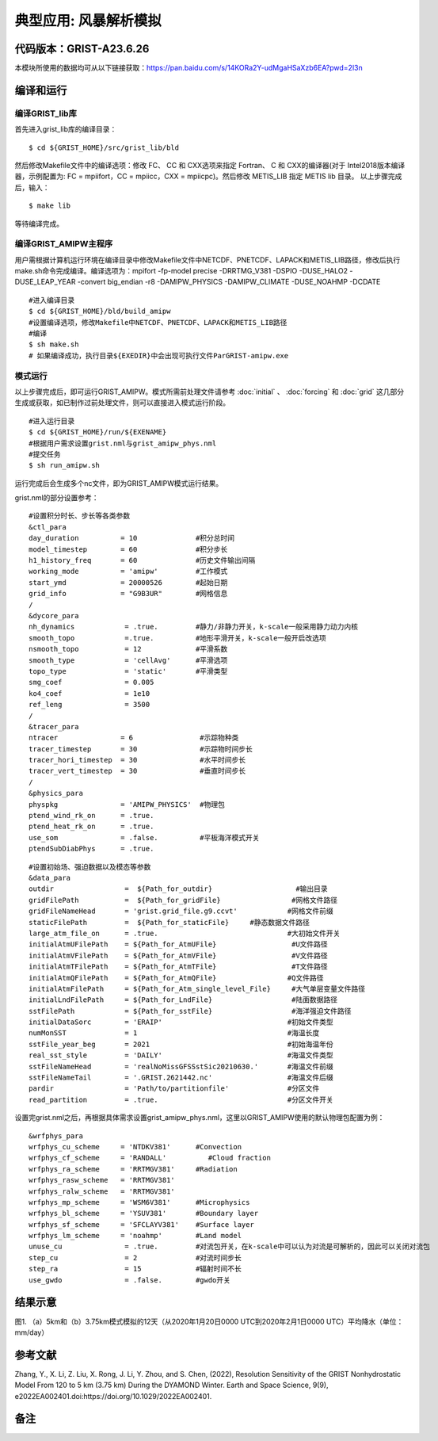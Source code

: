 典型应用: 风暴解析模拟
================   

代码版本：GRIST-A23.6.26 
----------------------------------

本模块所使用的数据均可从以下链接获取：https://pan.baidu.com/s/14KORa2Y-udMgaHSaXzb6EA?pwd=2l3n

编译和运行
----------------------------------

编译GRIST_lib库
>>>>>>>>>>>>>>>>>>>>>>>>>>>

首先进入grist_lib库的编译目录：

::

     $ cd ${GRIST_HOME}/src/grist_lib/bld

然后修改Makefile文件中的编译选项：修改 FC、 CC 和 CXX选项来指定 Fortran、 C 和 CXX的编译器(对于 Intel2018版本编译器，示例配置为: FC = mpiifort，CC = mpiicc，CXX = mpiicpc)。然后修改 METIS_LIB 指定 METIS lib 目录。
以上步骤完成后，输入：
::

     $ make lib

等待编译完成。

编译GRIST_AMIPW主程序
>>>>>>>>>>>>>>>>>>>>>>>>>>>

用户需根据计算机运行环境在编译目录中修改Makefile文件中NETCDF、PNETCDF、LAPACK和METIS_LIB路径，修改后执行make.sh命令完成编译。编译选项为：mpifort -fp-model precise -DRRTMG_V381 -DSPIO -DUSE_HALO2 -DUSE_LEAP_YEAR -convert big_endian -r8 -DAMIPW_PHYSICS -DAMIPW_CLIMATE -DUSE_NOAHMP -DCDATE

::

     #进入编译目录
     $ cd ${GRIST_HOME}/bld/build_amipw
     #设置编译选项，修改Makefile中NETCDF、PNETCDF、LAPACK和METIS_LIB路径
     #编译
     $ sh make.sh
     # 如果编译成功，执行目录${EXEDIR}中会出现可执行文件ParGRIST-amipw.exe

模式运行
>>>>>>>>>>>>>>>>>>>>>>>>>>>

以上步骤完成后，即可运行GRIST_AMIPW。模式所需前处理文件请参考 :doc:`initial` 、 :doc:`forcing` 和 :doc:`grid` 这几部分生成或获取，如已制作过前处理文件，则可以直接进入模式运行阶段。

::

     #进入运行目录
     $ cd ${GRIST_HOME}/run/${EXENAME}
     #根据用户需求设置grist.nml与grist_amipw_phys.nml
     #提交任务
     $ sh run_amipw.sh

运行完成后会生成多个nc文件，即为GRIST_AMIPW模式运行结果。

grist.nml的部分设置参考：

::

     #设置积分时长、步长等各类参数
     &ctl_para
     day_duration          = 10              #积分总时间
     model_timestep        = 60              #积分步长
     h1_history_freq       = 60              #历史文件输出间隔
     working_mode          = 'amipw'         #工作模式
     start_ymd             = 20000526        #起始日期
     grid_info             = "G9B3UR"        #网格信息
     /
     &dycore_para
     nh_dynamics            = .true.         #静力/非静力开关，k-scale一般采用静力动力内核
     smooth_topo            =.true.          #地形平滑开关，k-scale一般开启改选项
     nsmooth_topo           = 12             #平滑系数
     smooth_type            = 'cellAvg'      #平滑选项
     topo_type              = 'static'       #平滑类型
     smg_coef               = 0.005          
     ko4_coef               = 1e10
     ref_leng               = 3500
     /
     &tracer_para
     ntracer               = 6                #示踪物种类
     tracer_timestep       = 30               #示踪物时间步长
     tracer_hori_timestep  = 30               #水平时间步长
     tracer_vert_timestep  = 30               #垂直时间步长
     /
     &physics_para
     physpkg               = 'AMIPW_PHYSICS'  #物理包
     ptend_wind_rk_on      = .true.           
     ptend_heat_rk_on      = .true.
     use_som               = .false.          #平板海洋模式开关
     ptendSubDiabPhys      = .true.           

::

     #设置初始场、强迫数据以及模态等参数
     &data_para
     outdir                 =  ${Path_for_outdir}                    #输出目录
     gridFilePath           =  ${Path_for_gridFile}                 #网格文件路径
     gridFileNameHead       = 'grist.grid_file.g9.ccvt'            #网格文件前缀
     staticFilePath         =  ${Path_for_staticFile}     #静态数据文件路径
     large_atm_file_on      = .true.                               #大初始文件开关
     initialAtmUFilePath    = ${Path_for_AtmUFile}                  #U文件路径
     initialAtmVFilePath    = ${Path_for_AtmVFile}                  #V文件路径
     initialAtmTFilePath    = ${Path_for_AtmTFile}                  #T文件路径
     initialAtmQFilePath    = ${Path_for_AtmQFile}                 #Q文件路径
     initialAtmFilePath     = ${Path_for_Atm_single_level_File}     #大气单层变量文件路径
     initialLndFilePath     = ${Path_for_LndFile}                   #陆面数据路径
     sstFilePath            = ${Path_for_sstFile}                   #海洋强迫文件路径
     initialDataSorc        = 'ERAIP'                              #初始文件类型
     numMonSST              = 1                                    #海温长度
     sstFile_year_beg       = 2021                                 #初始海温年份
     real_sst_style         = 'DAILY'                              #海温文件类型
     sstFileNameHead        = 'realNoMissGFSSstSic20210630.'       #海温文件前缀
     sstFileNameTail        = '.GRIST.2621442.nc'                  #海温文件后缀
     pardir                 = 'Path/to/partitionfile'              #分区文件
     read_partition         = .true.                               #分区文件开关


设置完grist.nml之后，再根据具体需求设置grist_amipw_phys.nml，这里以GRIST_AMIPW使用的默认物理包配置为例：

::

     &wrfphys_para
     wrfphys_cu_scheme     = 'NTDKV381'      #Convection
     wrfphys_cf_scheme     = 'RANDALL'          #Cloud fraction
     wrfphys_ra_scheme     = 'RRTMGV381'     #Radiation
     wrfphys_rasw_scheme   = 'RRTMGV381'
     wrfphys_ralw_scheme   = 'RRTMGV381'
     wrfphys_mp_scheme     = 'WSM6V381'      #Microphysics
     wrfphys_bl_scheme     = 'YSUV381'       #Boundary layer
     wrfphys_sf_scheme     = 'SFCLAYV381'    #Surface layer
     wrfphys_lm_scheme     = 'noahmp'        #Land model
     unuse_cu               = .true.         #对流包开关，在k-scale中可以认为对流是可解析的，因此可以关闭对流包
     step_cu                = 2              #对流时间步长
     step_ra                = 15             #辐射时间不长
     use_gwdo               = .false.        #gwdo开关


结果示意
----------------

.. image:: images/k-scale.jpg   
   :align: center
图1. （a）5km和（b）3.75km模式模拟的12天（从2020年1月20日0000 UTC到2020年2月1日0000 UTC）平均降水（单位：mm/day）


参考文献
----------------
Zhang, Y., X. Li, Z. Liu, X. Rong, J. Li, Y. Zhou, and S. Chen, (2022), Resolution Sensitivity of the GRIST Nonhydrostatic Model From 120 to 5 km (3.75 km) During the DYAMOND Winter. Earth and Space Science, 9(9), e2022EA002401.doi:https://doi.org/10.1029/2022EA002401.

备注
----------------
